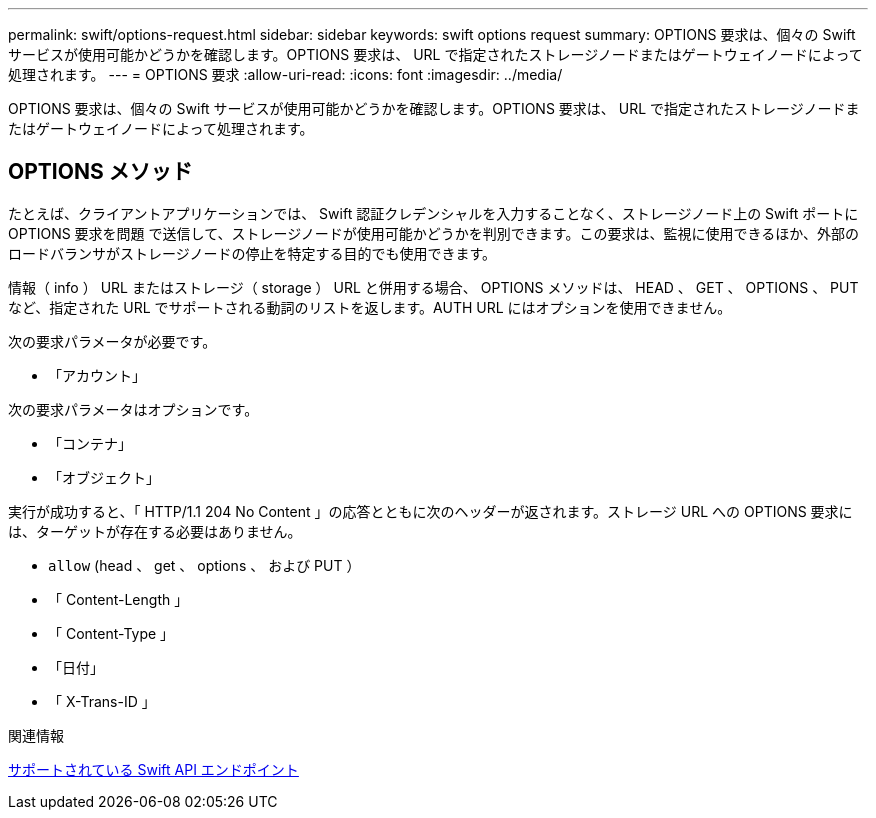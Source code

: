 ---
permalink: swift/options-request.html 
sidebar: sidebar 
keywords: swift options request 
summary: OPTIONS 要求は、個々の Swift サービスが使用可能かどうかを確認します。OPTIONS 要求は、 URL で指定されたストレージノードまたはゲートウェイノードによって処理されます。 
---
= OPTIONS 要求
:allow-uri-read: 
:icons: font
:imagesdir: ../media/


[role="lead"]
OPTIONS 要求は、個々の Swift サービスが使用可能かどうかを確認します。OPTIONS 要求は、 URL で指定されたストレージノードまたはゲートウェイノードによって処理されます。



== OPTIONS メソッド

たとえば、クライアントアプリケーションでは、 Swift 認証クレデンシャルを入力することなく、ストレージノード上の Swift ポートに OPTIONS 要求を問題 で送信して、ストレージノードが使用可能かどうかを判別できます。この要求は、監視に使用できるほか、外部のロードバランサがストレージノードの停止を特定する目的でも使用できます。

情報（ info ） URL またはストレージ（ storage ） URL と併用する場合、 OPTIONS メソッドは、 HEAD 、 GET 、 OPTIONS 、 PUT など、指定された URL でサポートされる動詞のリストを返します。AUTH URL にはオプションを使用できません。

次の要求パラメータが必要です。

* 「アカウント」


次の要求パラメータはオプションです。

* 「コンテナ」
* 「オブジェクト」


実行が成功すると、「 HTTP/1.1 204 No Content 」の応答とともに次のヘッダーが返されます。ストレージ URL への OPTIONS 要求には、ターゲットが存在する必要はありません。

* `allow` (head 、 get 、 options 、 および PUT ）
* 「 Content-Length 」
* 「 Content-Type 」
* 「日付」
* 「 X-Trans-ID 」


.関連情報
xref:supported-swift-api-endpoints.adoc[サポートされている Swift API エンドポイント]
